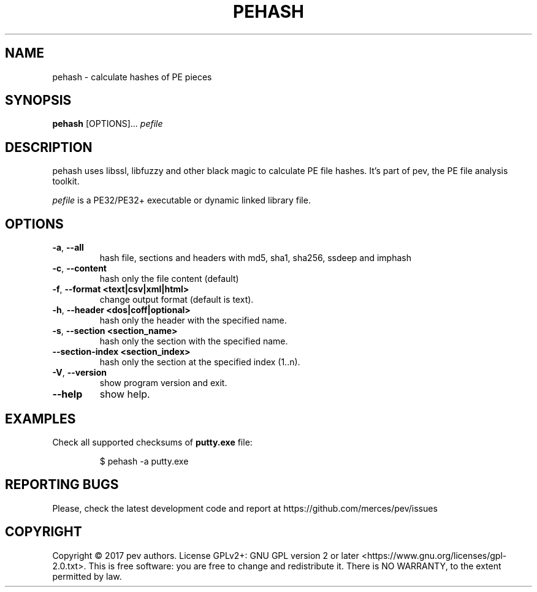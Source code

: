 .TH PEHASH 1
.SH NAME
pehash - calculate hashes of PE pieces

.SH SYNOPSIS
.B pehash
[OPTIONS]...
.IR pefile

.SH DESCRIPTION
pehash uses libssl, libfuzzy and other black magic to calculate PE file hashes. It's part of pev, the PE file analysis toolkit.
.PP
\&\fIpefile\fR is a PE32/PE32+ executable or dynamic linked library file.

.SH OPTIONS
.TP
.BR \-a ", " \-\-all
hash file, sections and headers with md5, sha1, sha256, ssdeep and imphash

.TP
.BR \-c ", " \-\-content
hash only the file content (default)

.TP
.BR \-f ", " \-\-format\ <text|csv|xml|html>
change output format (default is text).

.TP
.BR \-h ", " \-\-header\ <dos|coff|optional>
hash only the header with the specified name.

.TP
.BR \-s ", " \-\-section\ <section_name>
hash only the section with the specified name.

.TP
.BR \-\-section-\index\ <section_index>
hash only the section at the specified index (1..n).

.TP
.BR \-V ", " \-\-version
show program version and exit.

.TP
.BR \-\-help
show help.

.SH EXAMPLES
Check all supported checksums of \fBputty.exe\fP file:
.IP
$ pehash -a putty.exe

.SH REPORTING BUGS
Please, check the latest development code and report at https://github.com/merces/pev/issues

.SH COPYRIGHT
Copyright © 2017 pev authors. License GPLv2+: GNU GPL version 2 or later <https://www.gnu.org/licenses/gpl-2.0.txt>.
This is free software: you are free to change and redistribute it. There is NO WARRANTY, to the extent permitted by law.
